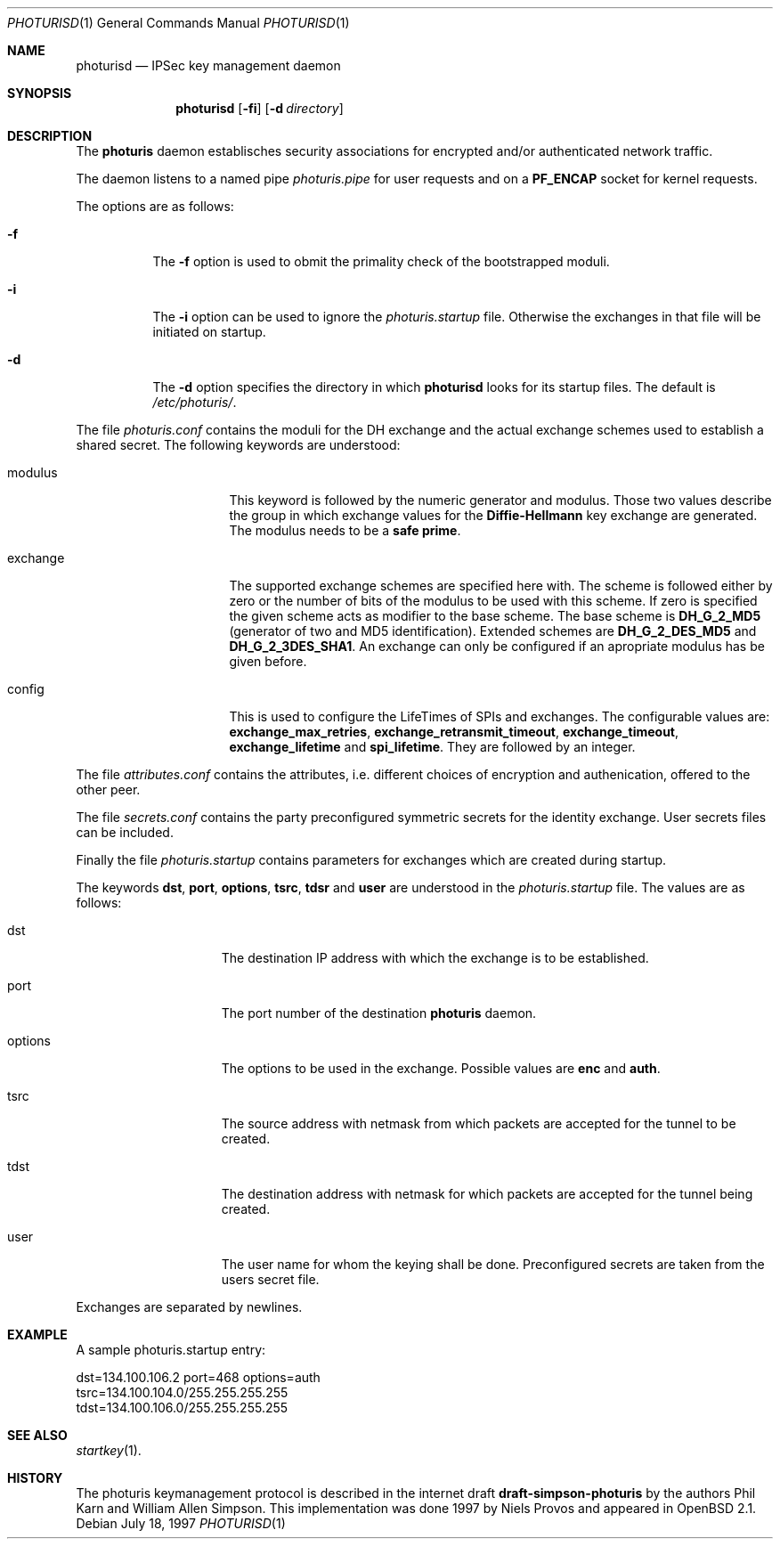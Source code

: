 .\" $OpenBSD: src/sbin/ipsec/photurisd/Attic/photurisd.1,v 1.5 1997/07/23 12:28:53 provos Exp $
.\" Copyright 1997 Niels Provos <provos@physnet.uni-hamburg.de>
.\" All rights reserved.
.\"
.\" Redistribution and use in source and binary forms, with or without
.\" modification, are permitted provided that the following conditions
.\" are met:
.\" 1. Redistributions of source code must retain the above copyright
.\"    notice, this list of conditions and the following disclaimer.
.\" 2. Redistributions in binary form must reproduce the above copyright
.\"    notice, this list of conditions and the following disclaimer in the
.\"    documentation and/or other materials provided with the distribution.
.\" 3. All advertising materials mentioning features or use of this software
.\"    must display the following acknowledgement:
.\"      This product includes software developed by Niels Provos.
.\" 4. The name of the author may not be used to endorse or promote products
.\"    derived from this software without specific prior written permission.
.\"
.\" THIS SOFTWARE IS PROVIDED BY THE AUTHOR ``AS IS'' AND ANY EXPRESS OR
.\" IMPLIED WARRANTIES, INCLUDING, BUT NOT LIMITED TO, THE IMPLIED WARRANTIES
.\" OF MERCHANTABILITY AND FITNESS FOR A PARTICULAR PURPOSE ARE DISCLAIMED.
.\" IN NO EVENT SHALL THE AUTHOR BE LIABLE FOR ANY DIRECT, INDIRECT,
.\" INCIDENTAL, SPECIAL, EXEMPLARY, OR CONSEQUENTIAL DAMAGES (INCLUDING, BUT
.\" NOT LIMITED TO, PROCUREMENT OF SUBSTITUTE GOODS OR SERVICES; LOSS OF USE,
.\" DATA, OR PROFITS; OR BUSINESS INTERRUPTION) HOWEVER CAUSED AND ON ANY
.\" THEORY OF LIABILITY, WHETHER IN CONTRACT, STRICT LIABILITY, OR TORT
.\" (INCLUDING NEGLIGENCE OR OTHERWISE) ARISING IN ANY WAY OUT OF THE USE OF
.\" THIS SOFTWARE, EVEN IF ADVISED OF THE POSSIBILITY OF SUCH DAMAGE.
.\"
.\" Manual page, using -mandoc macros
.\"
.Dd July 18, 1997
.Dt PHOTURISD 1
.Os
.Sh NAME
.Nm photurisd
.Nd IPSec key management daemon
.Sh SYNOPSIS
.Nm photurisd
.Op Fl fi
.Op Fl d Ar directory
.Sh DESCRIPTION
The
.Nm photuris
daemon establisches security associations for encrypted
and/or authenticated network traffic. 
.Pp
The daemon listens to a named pipe 
.Pa photuris.pipe
for user requests and on a
.Nm PF_ENCAP
socket for kernel requests.
.Pp
The options are as follows:
.Bl -tag -width Ds
.It Fl f
The
.Fl f
option is used to obmit the primality check of the bootstrapped moduli.
.It Fl i
The
.Fl i
option can be used to ignore the 
.Pa photuris.startup
file. Otherwise the exchanges in that file will be initiated
on startup.
.It Fl d
The
.Fl d
option specifies the directory in which
.Nm photurisd
looks for its startup files. The default is
.Pa /etc/photuris/ .
.El
.Pp
The file
.Pa photuris.conf
contains the moduli for the DH exchange and the actual exchange
schemes used to establish a shared secret. The following keywords are 
understood:
.Bl -tag -width exchange -offset indent
.It modulus
This keyword is followed by the numeric generator and modulus. Those two
values describe the group in which exchange values for the 
.Nm Diffie-Hellmann
key exchange are generated. The modulus needs to be a 
.Nm safe prime .
.It exchange
The supported exchange schemes are specified here with. The scheme is followed
either by zero or the number of bits of the modulus to be used with this 
scheme. If zero is specified the given scheme acts as modifier to the base 
scheme. The base scheme is
.Nm DH_G_2_MD5
(generator of two and MD5 identification). Extended schemes are
.Nm DH_G_2_DES_MD5
and
.Nm DH_G_2_3DES_SHA1 .
An exchange can only be configured if an apropriate modulus has be given
before.
.It config
This is used to configure the LifeTimes of SPIs and exchanges. The configurable
values are:
.Nm exchange_max_retries ,
.Nm exchange_retransmit_timeout ,
.Nm exchange_timeout ,
.Nm exchange_lifetime 
and
.Nm spi_lifetime .
They are followed by an integer.
.El
.Pp
The file
.Pa attributes.conf
contains the attributes, i.e. different choices of encryption
and authenication, offered to the other peer.
.Pp
The file
.Pa secrets.conf
contains the party preconfigured symmetric secrets for the
identity exchange. User secrets files can be included.
.Pp
Finally the file
.Pa photuris.startup
contains parameters for exchanges which are created during
startup.
.Pp
The keywords 
.Nm dst ,
.Nm port ,
.Nm options ,
.Nm tsrc ,
.Nm tdsr
and
.Nm user
are understood in the 
.Pa photuris.startup
file. The values are as follows:
.Bl -tag -width options -offset indent
.It dst
The destination IP address with which the exchange is to be established.
.It port
The port number of the destination
.Nm photuris
daemon.
.It options
The options to be used in the exchange. Possible values are
.Nm enc
and
.Nm auth .
.It tsrc
The source address with netmask from which packets are accepted
for the tunnel to be created.
.It tdst
The destination address with netmask for which packets are
accepted for the tunnel being created.
.It user
The user name for whom the keying shall be done. Preconfigured
secrets are taken from the users secret file.
.El
.Pp
Exchanges are separated by newlines.
.Pp
.Sh EXAMPLE
A sample photuris.startup entry:
.Pp
.Bl -item -width foo -compact
.It
dst=134.100.106.2 port=468 options=auth
.It	
tsrc=134.100.104.0/255.255.255.255
.It	
tdst=134.100.106.0/255.255.255.255
.El
.Pp
.Sh SEE ALSO
.Xr startkey 1 .
.Sh HISTORY
The photuris keymanagement protocol is described in the internet draft
.Nm draft-simpson-photuris 
by the authors Phil Karn and William Allen Simpson.
This implementation was done 1997 by Niels Provos and appeared in 
.Bx Open
2.1.
